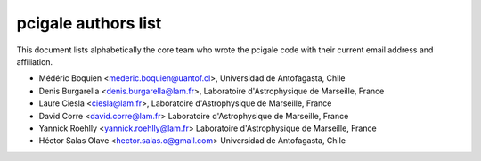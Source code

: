 pcigale authors list
====================

This document lists alphabetically the core team who wrote the pcigale code
with their current email address and affiliation.

* Médéric Boquien <mederic.boquien@uantof.cl>,
  Universidad de Antofagasta, Chile
* Denis Burgarella <denis.burgarella@lam.fr>,
  Laboratoire d'Astrophysique de Marseille, France
* Laure Ciesla <ciesla@lam.fr>,
  Laboratoire d'Astrophysique de Marseille, France
* David Corre <david.corre@lam.fr>
  Laboratoire d'Astrophysique de Marseille, France
* Yannick Roehlly <yannick.roehlly@lam.fr>
  Laboratoire d'Astrophysique de Marseille, France
* Héctor Salas Olave <hector.salas.o@gmail.com>
  Universidad de Antofagasta, Chile
